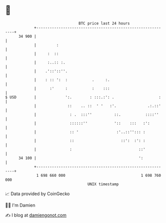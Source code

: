 * 👋

#+begin_example
                                    BTC price last 24 hours                    
                +------------------------------------------------------------+ 
         34 900 |                                                            | 
                |         :                                                  | 
                |     :  ::                                                  | 
                |     :..:: :.                                               | 
                |    .'::'::''.                                              | 
                |    : :: ':  :           .     :.                           | 
                |      :'     :           :    :::                           | 
   $ USD        |             ':.        : :::.:': .                    :    | 
                |              ::    .. ::  ' '   :'.              .:.::'    | 
                |               : .  :::''          ::.           ::::''     | 
                |               ::::::''            '::    :::   :':         | 
                |               :: '                 :'..::''::: :           | 
                |               ::                     ::':  :': :           | 
                |               :                              ::'           | 
         34 100 |                                              ':            | 
                +------------------------------------------------------------+ 
                 1 698 660 000                                  1 698 760 000  
                                        UNIX timestamp                         
#+end_example
📈 Data provided by CoinGecko

🧑‍💻 I'm Damien

✍️ I blog at [[https://www.damiengonot.com][damiengonot.com]]
